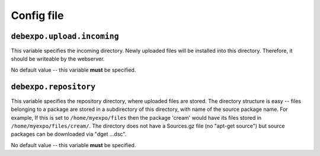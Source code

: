 ===========
Config file
===========

``debexpo.upload.incoming``
===========================

This variable specifies the incoming directory. Newly uploaded files will be installed into this directory.
Therefore, it should be writeable by the webserver.

No default value -- this variable **must** be specified.

``debexpo.repository``
======================

This variable specifies the repository directory, where uploaded files are stored. The directory structure is easy -- files belonging to a package are stored in a subdirectory of this directory, with name of the source package name.
For example, If this is set to ``/home/myexpo/files`` then the package 'cream' would have its files stored in ``/home/myexpo/files/cream/``.
The directory does not have a Sources.gz file (no "apt-get source") but source packages can be downloaded via "dget ...dsc".

No default value -- this variable **must** be specified.

